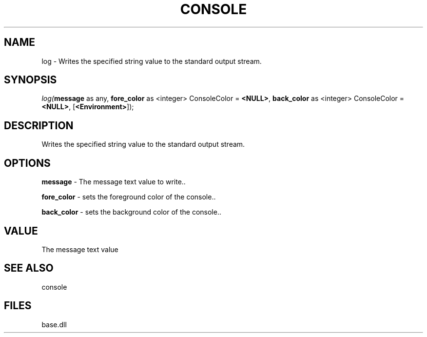 .\" man page create by R# package system.
.TH CONSOLE 1 2000-Jan "log" "log"
.SH NAME
log \- Writes the specified string value to the standard output stream.
.SH SYNOPSIS
\fIlog(\fBmessage\fR as any, 
\fBfore_color\fR as <integer> ConsoleColor = \fB<NULL>\fR, 
\fBback_color\fR as <integer> ConsoleColor = \fB<NULL>\fR, 
[\fB<Environment>\fR]);\fR
.SH DESCRIPTION
.PP
Writes the specified string value to the standard output stream.
.PP
.SH OPTIONS
.PP
\fBmessage\fB \fR\- The message text value to write.. 
.PP
.PP
\fBfore_color\fB \fR\- sets the foreground color of the console.. 
.PP
.PP
\fBback_color\fB \fR\- sets the background color of the console.. 
.PP
.SH VALUE
.PP
The message text value
.PP
.SH SEE ALSO
console
.SH FILES
.PP
base.dll
.PP
